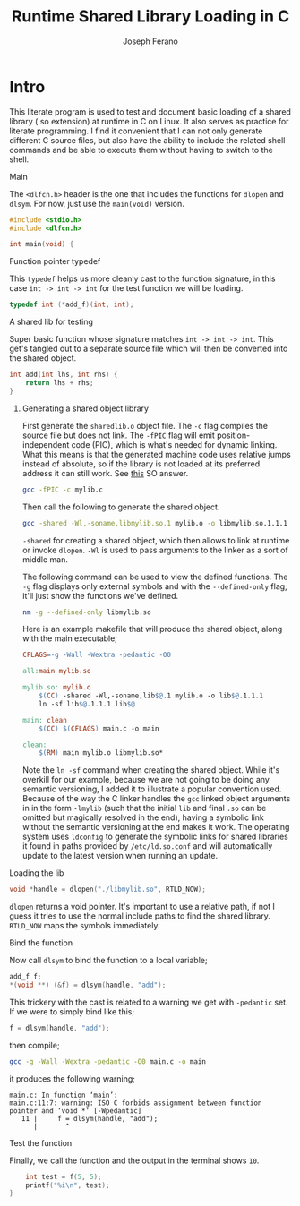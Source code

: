# -*- org-src-preserve-indentation: t -*-
#+TITLE: Runtime Shared Library Loading in C
#+AUTHOR: Joseph Ferano
#+PROPERTY: header-args:C :tangle ./main.c
#+STARTUP: overview
#+TOC: true

* Intro

This literate program is used to test and document basic loading of a shared
library (.so extension) at runtime in C on Linux. It also serves as practice for
literate programming. I find it convenient that I can not only generate
different C source files, but also have the ability to include the related shell
commands and be able to execute them without having to switch to the shell.

**** Main

The ~<dlfcn.h>~ header is the one that includes the functions for ~dlopen~ and
~dlsym~. For now, just use the ~main(void)~ version.

#+begin_src C
#include <stdio.h>
#include <dlfcn.h>

int main(void) {
#+end_src

**** Function pointer typedef

This ~typedef~ helps us more cleanly cast to the function signature, in this case
~int -> int -> int~ for the test function we will be loading.

#+begin_src C
    typedef int (*add_f)(int, int);
#+end_src

**** A shared lib for testing

Super basic function whose signature matches ~int -> int -> int~. This
get's tangled out to a separate source file which will then be converted into
the shared object.

#+begin_src C :tangle mylib.c
int add(int lhs, int rhs) {
    return lhs + rhs;
}
#+end_src

***** Generating a shared object library

First generate the ~sharedlib.o~ object file. The ~-c~ flag compiles the source
file but does not link. The ~-fPIC~ flag will emit position-independent
code (PIC), which is what's needed for dynamic linking. What this means is that
the generated machine code uses relative jumps instead of absolute, so if the
library is not loaded at its preferred address it can still work. See [[https://stackoverflow.com/a/5311538][this]] SO answer.

#+begin_src sh :results none
gcc -fPIC -c mylib.c
#+end_src

Then call the following to generate the shared object.

#+begin_src sh :results none
gcc -shared -Wl,-soname,libmylib.so.1 mylib.o -o libmylib.so.1.1.1
#+end_src

~-shared~ for creating a shared object, which then allows to link at runtime or
invoke ~dlopen~. ~-Wl~ is used to pass arguments to the linker as a sort of middle
man.

The following command can be used to view the defined functions. The ~-g~ flag
displays only external symbols and with the ~--defined-only~ flag, it'll just show
the functions we've defined.

#+begin_src sh
nm -g --defined-only libmylib.so
#+end_src

#+RESULTS:
: 00000000000010e9 T add

Here is an example makefile that will produce the shared object, along with the
main executable;

#+begin_src makefile :tangle Makefile
CFLAGS=-g -Wall -Wextra -pedantic -O0

all:main mylib.so

mylib.so: mylib.o
	$(CC) -shared -Wl,-soname,lib$@.1 mylib.o -o lib$@.1.1.1
	ln -sf lib$@.1.1.1 lib$@

main: clean
	$(CC) $(CFLAGS) main.c -o main

clean:
	$(RM) main mylib.o libmylib.so*
#+end_src

Note the ~ln -sf~ command when creating the shared object. While it's overkill for
our example, because we are not going to be doing any semantic versioning, I
added it to illustrate a popular convention used. Because of the way the C
linker handles the ~gcc~ linked object arguments in in the form ~-lmylib~ (such that
the initial ~lib~ and final ~.so~ can be omitted but magically resolved in the end),
having a symbolic link without the semantic versioning at the end makes it
work. The operating system uses ~ldconfig~ to generate the symbolic links for
shared libraries it found in paths provided by ~/etc/ld.so.conf~ and will
automatically update to the latest version when running an update.

**** Loading the lib

#+begin_src C
    void *handle = dlopen("./libmylib.so", RTLD_NOW);
#+end_src

~dlopen~ returns a void pointer. It's important to use a relative path, if not I
guess it tries to use the normal include paths to find the shared
library. ~RTLD_NOW~ maps the symbols immediately.

**** Bind the function

Now call ~dlsym~ to bind the function to a local variable;

#+begin_src C
    add_f f;
    *(void **) (&f) = dlsym(handle, "add");
#+end_src

This trickery with the cast is related to a warning we get with ~-pedantic~
set. If we were to simply bind like this;

#+begin_src C :tangle no
    f = dlsym(handle, "add");
#+end_src

then compile;

#+begin_src sh
gcc -g -Wall -Wextra -pedantic -O0 main.c -o main
#+end_src

it produces the following warning;

#+begin_src
main.c: In function ‘main’:
main.c:11:7: warning: ISO C forbids assignment between function pointer and ‘void *’ [-Wpedantic]
   11 |     f = dlsym(handle, "add");
      |       ^
#+end_src


**** Test the function

Finally, we call the function and the output in the terminal shows ~10~.

#+begin_src C
    int test = f(5, 5);
    printf("%i\n", test);
}
#+end_src

